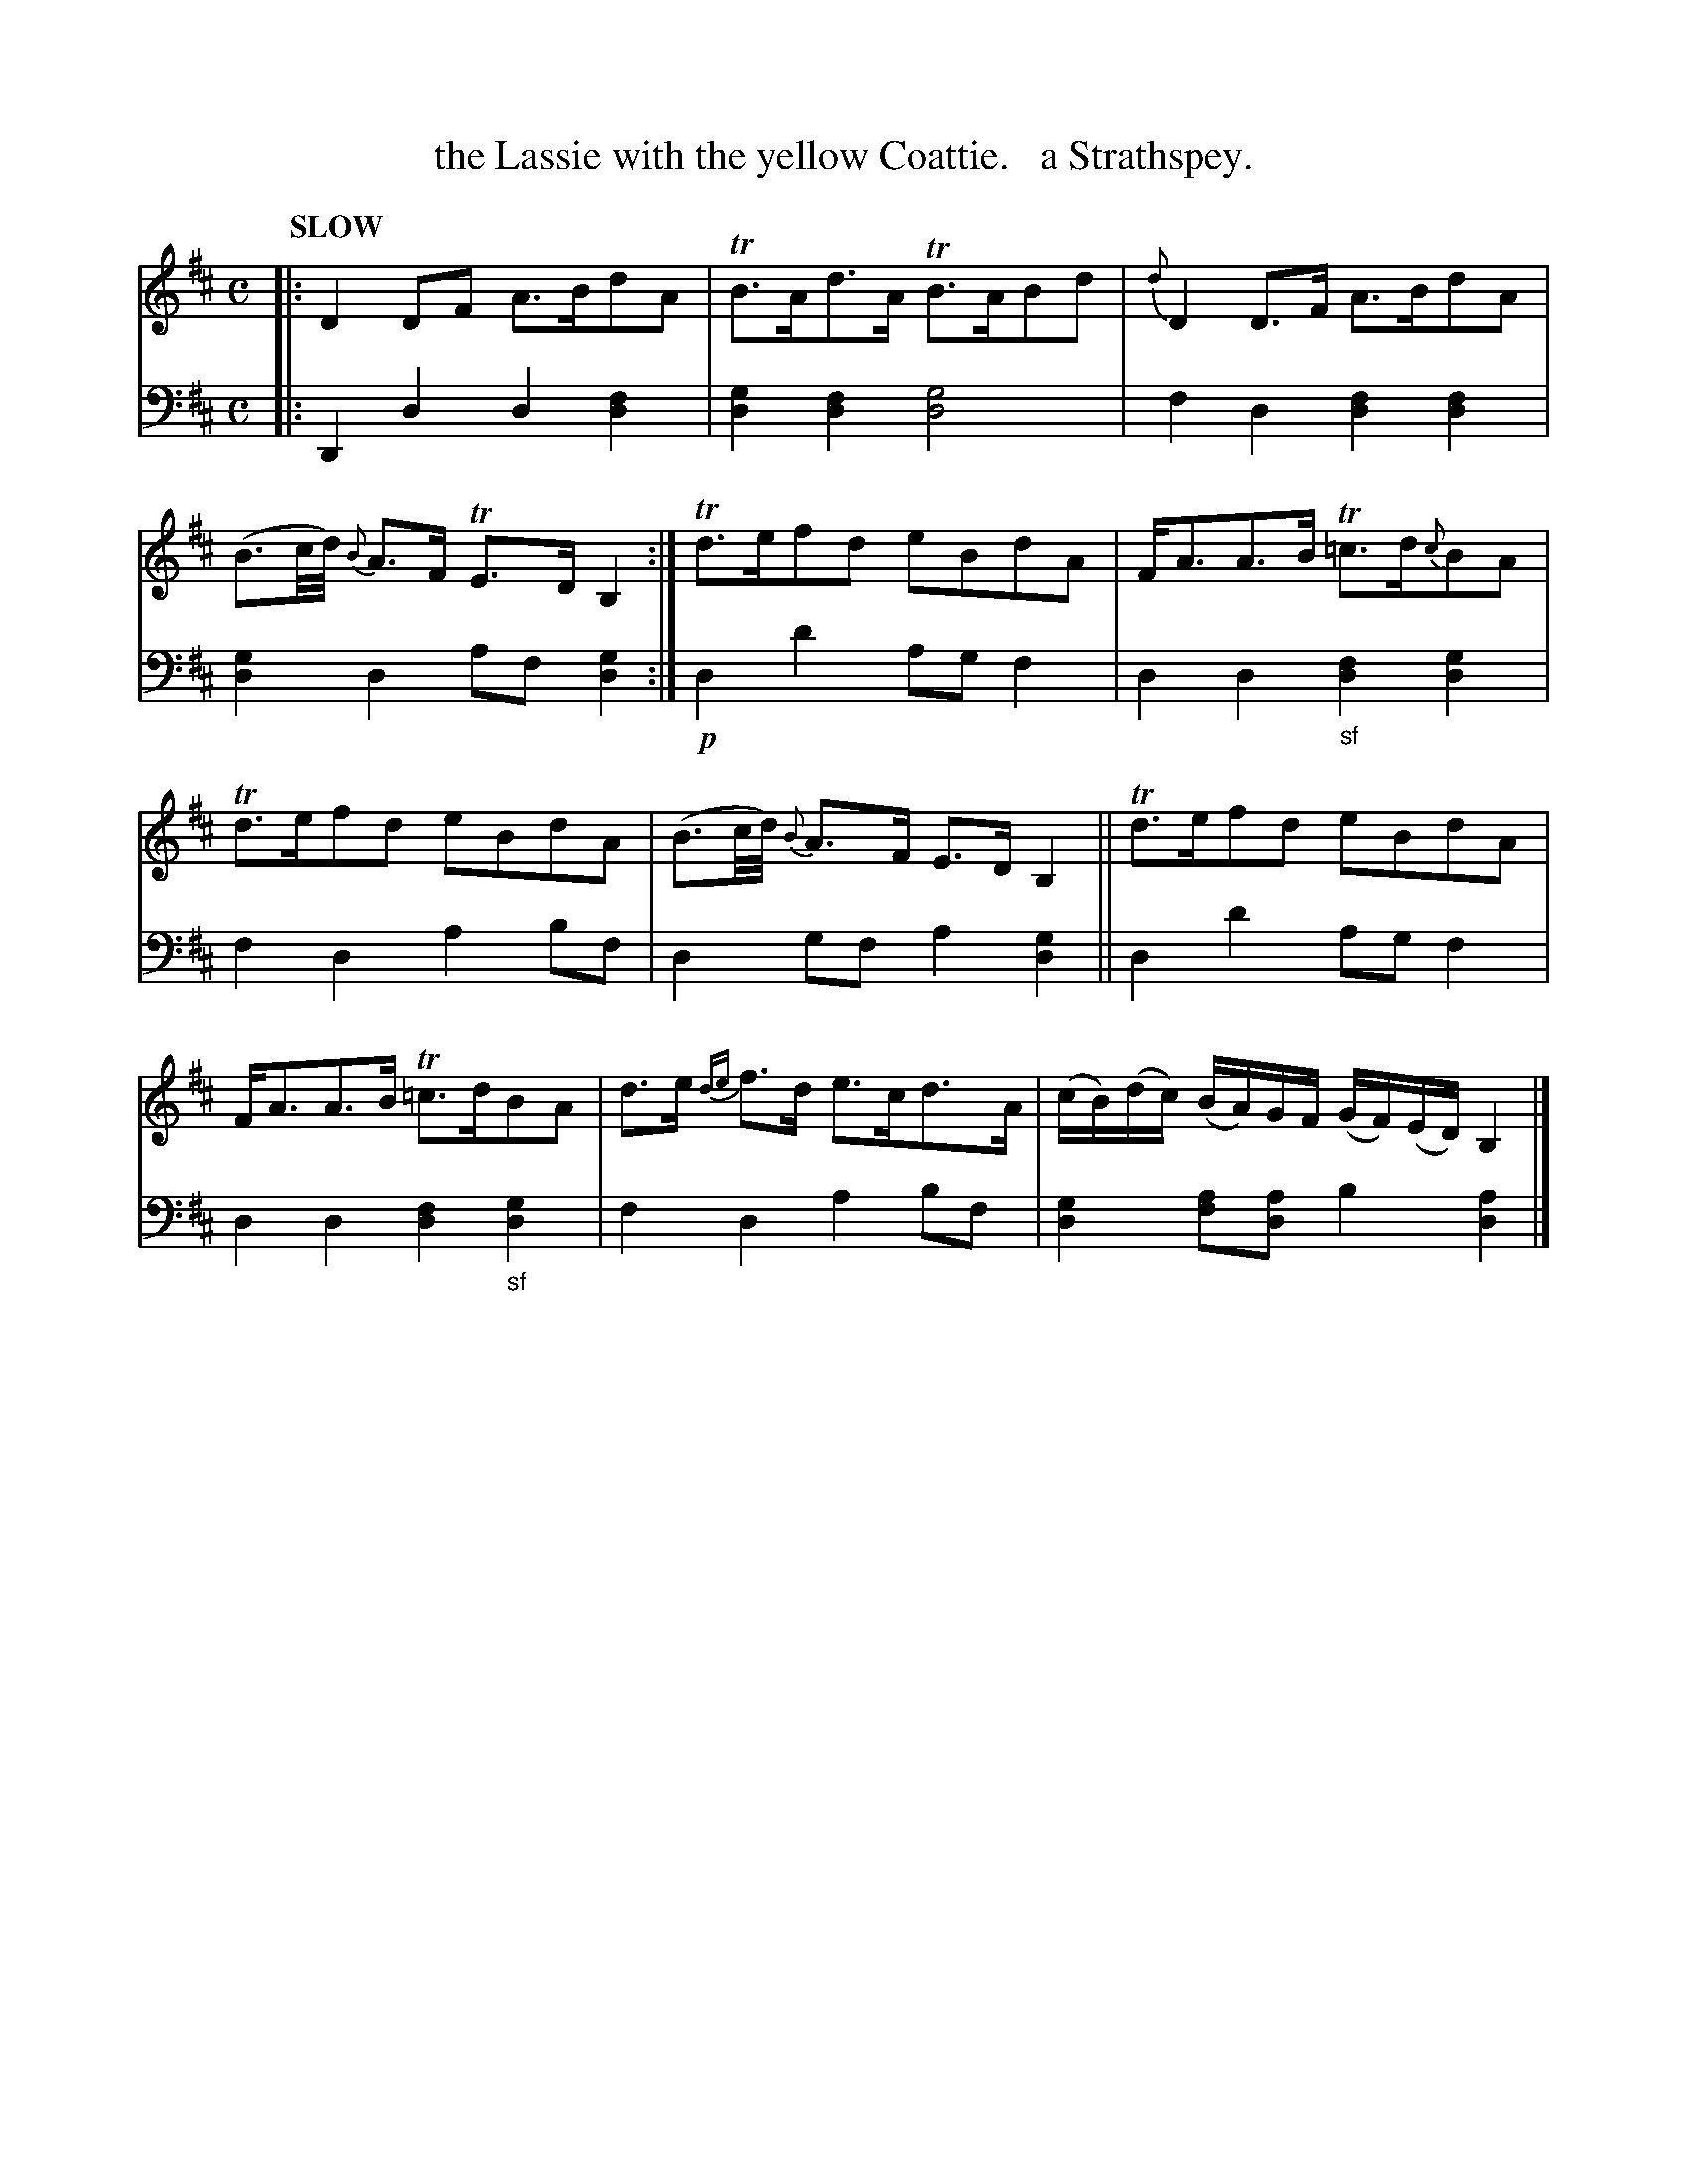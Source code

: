 X: 1073
T: the Lassie with the yellow Coattie.   a Strathspey.
%R: strathspey
N: This is version 1, for ABC software that doesn't understand voice overlays.
B: Niel Gow & Sons "Complete Repository" v.1 p.7 #3
Z: 2021 John Chambers <jc:trillian.mit.edu>
M: C
L: 1/16
Q: "SLOW"
K: D	% ending on Bm
% - - - - - - - - - -
% Voice 1 formatted for proofreading.
V: 1 staves=2
|:\
D4D2F2 A3Bd2A2 | TB3Ad3A TB3AB2d2 |\
{d}D4D3F A3Bd2A2 | (B3c/d/) {B}A3F TE3D B,4 :|\
Td3ef2d2 e2B2d2A2 | FA3A3B T=c3d{c}B2A2 |
Td3ef2d2 e2B2d2A2 | (B3c/d/) {B}A3F E3DB,4 ||\
Td3ef2d2 e2B2d2A2 | FA3A3B T=c3dB2A2 |\
d3e {de}f3d e3cd3A | (cB)(dc) (BA)GF (GF)(ED) B,4 |]
% - - - - - - - - - -
% Voice 2 preserves the book's staff layout.
V: 2 clef=bass middle=d
|:\
D4d4 d4[d4f4] | [d4g4][d4f4] [d8g8] |\
f4d4 [d4f4][d4f4] | [d4g4]d4 a2f2[d4g4] :|\
!p!d4d'4 a2g2f4 | d4d4 "_sf"[d4f4][d4g4] |
f4d4 a4b2f2 | d4g2f2 a4[d4g4] ||\
d4d'4 a2g2f4 | d4d4 [d4f4]"_sf"[d4g4] |\
f4d4 a4b2f2 | [d4g4] [f2a2][d2a2] b4[d4a4] |]
